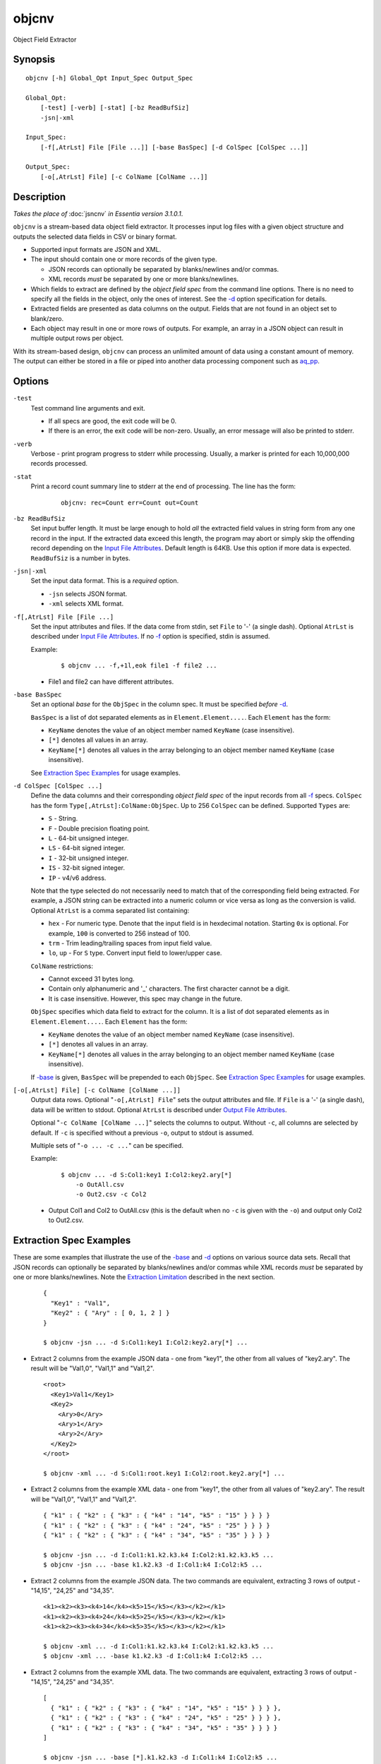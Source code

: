 ======
objcnv
======

Object Field Extractor


Synopsis
========

::

  objcnv [-h] Global_Opt Input_Spec Output_Spec

  Global_Opt:
      [-test] [-verb] [-stat] [-bz ReadBufSiz]
      -jsn|-xml

  Input_Spec:
      [-f[,AtrLst] File [File ...]] [-base BasSpec] [-d ColSpec [ColSpec ...]]

  Output_Spec:
      [-o[,AtrLst] File] [-c ColName [ColName ...]]


Description
===========

*Takes the place of* :doc:`jsncnv` *in Essentia version 3.1.0.1*.

``objcnv`` is a stream-based data object field extractor.
It processes input log files with a given object structure and
outputs the selected data fields in CSV or binary format.

* Supported input formats are JSON and XML.
* The input should contain one or more records of the given type.

  * JSON records can optionally be separated by blanks/newlines and/or commas.
  * XML records *must* be separated by one or more blanks/newlines.

* Which fields to extract are defined by the *object field spec* from the
  command line options.
  There is no need to specify all the fields in the object, only the ones
  of interest.
  See the `-d`_ option specification for details.
* Extracted fields are presented as data columns on the output.
  Fields that are not found in an object set to blank/zero.
* Each object may result in one or more rows of outputs. For example,
  an array in a JSON object can result in multiple output rows per object.

With its stream-based design, ``objcnv`` can process an unlimited amount of
data using a constant amount of memory. The output can either be stored
in a file or piped into another data processing component such as `aq_pp <aq_pp.html>`_.


Options
=======

.. _`-test`:

``-test``
  Test command line arguments and exit.

  * If all specs are good, the exit code will be 0.
  * If there is an error, the exit code will be non-zero. Usually, an error
    message will also be printed to stderr.


.. _`-verb`:

``-verb``
  Verbose - print program progress to stderr while processing.
  Usually, a marker is printed for each 10,000,000 records processed.


.. _`-stat`:

``-stat``
  Print a record count summary line to stderr at the end of processing.
  The line has the form:

   ::

    objcnv: rec=Count err=Count out=Count


.. _`-bz`:

``-bz ReadBufSiz``
  Set input buffer length.
  It must be large enough to hold *all* the extracted field values in
  string form from any one record in the input.
  If the extracted data exceed this length, the program may abort or
  simply skip the offending record depending on the
  `Input File Attributes`_.
  Default length is 64KB. Use this option if more data is expected.
  ``ReadBufSiz`` is a number in bytes.


.. _`-jsn`:

.. _`-xml`:

``-jsn|-xml``
  Set the input data format. This is a *required* option.

  * ``-jsn`` selects JSON format.
  * ``-xml`` selects XML format.


.. _`-f`:

``-f[,AtrLst] File [File ...]``
  Set the input attributes and files.
  If the data come from stdin, set ``File`` to '-' (a single dash).
  Optional ``AtrLst`` is described under `Input File Attributes`_.
  If no `-f`_ option is specified, stdin is assumed.

  Example:

   ::

    $ objcnv ... -f,+1l,eok file1 -f file2 ...

  * File1 and file2 can have different attributes.


.. _`-base`:

``-base BasSpec``
  Set an optional *base* for the ``ObjSpec`` in the column spec.
  It must be specified *before* `-d`_.

  ``BasSpec`` is a list of dot separated elements as in
  ``Element.Element....``. Each ``Element`` has the form:

  * ``KeyName`` denotes the value of an object member named ``KeyName``
    (case insensitive).
  * ``[*]`` denotes all values in an array.
  * ``KeyName[*]`` denotes all values in the array belonging to an object
    member named ``KeyName`` (case insensitive).

  See `Extraction Spec Examples`_ for usage examples.


.. _`-d`:

``-d ColSpec [ColSpec ...]``
  Define the data columns and their corresponding *object field spec*
  of the input records from all `-f`_ specs.
  ``ColSpec`` has the form ``Type[,AtrLst]:ColName:ObjSpec``.
  Up to 256 ``ColSpec`` can be defined.
  Supported ``Types`` are:

  * ``S`` - String.
  * ``F`` - Double precision floating point.
  * ``L`` - 64-bit unsigned integer.
  * ``LS`` - 64-bit signed integer.
  * ``I`` - 32-bit unsigned integer.
  * ``IS`` - 32-bit signed integer.
  * ``IP`` - v4/v6 address.

  Note that the type selected do not necessarily need to match that of
  the corresponding field being extracted. For example, a JSON string
  can be extracted into a numeric column or vice versa as long as the
  conversion is valid.
  Optional ``AtrLst`` is a comma separated list containing:

  * ``hex`` - For numeric type. Denote that the input field is in hexdecimal
    notation. Starting ``0x`` is optional. For example, ``100`` is
    converted to 256 instead of 100.
  * ``trm`` - Trim leading/trailing spaces from input field value.
  * ``lo``, ``up`` - For ``S`` type. Convert input field to lower/upper case.

  ``ColName`` restrictions:

  * Cannot exceed 31 bytes long.
  * Contain only alphanumeric and '_' characters. The first character
    cannot be a digit.
  * It is case insensitive. However, this spec may change in the future.

  ``ObjSpec`` specifies which data field to extract for the column.
  It is a list of dot separated elements as in
  ``Element.Element....``. Each ``Element`` has the form:

  * ``KeyName`` denotes the value of an object member named ``KeyName``
    (case insensitive).
  * ``[*]`` denotes all values in an array.
  * ``KeyName[*]`` denotes all values in the array belonging to an object
    member named ``KeyName`` (case insensitive).

  If `-base`_ is given, ``BasSpec`` will be prepended to each ``ObjSpec``.
  See `Extraction Spec Examples`_ for usage examples.


.. _`-o`:

``[-o[,AtrLst] File] [-c ColName [ColName ...]]``
  Output data rows.
  Optional "``-o[,AtrLst] File``" sets the output attributes and file.
  If ``File`` is a '-' (a single dash), data will be written to stdout.
  Optional ``AtrLst`` is described under `Output File Attributes`_.

  Optional "``-c ColName [ColName ...]``" selects the columns to output.
  Without ``-c``, all columns are selected by default.
  If ``-c`` is specified without a previous ``-o``, output to stdout is
  assumed.

  Multiple sets of "``-o ... -c ...``" can be specified.

  Example:

   ::

    $ objcnv ... -d S:Col1:key1 I:Col2:key2.ary[*]
        -o OutAll.csv
        -o Out2.csv -c Col2

  * Output Col1 and Col2 to OutAll.csv (this is the default when no ``-c``
    is given with the ``-o``) and output only Col2 to Out2.csv.


Extraction Spec Examples
========================

These are some examples that illustrate the use of the `-base`_ and
`-d`_ options on various source data sets.
Recall that
JSON records can optionally be separated by blanks/newlines and/or commas
while XML records *must* be separated by one or more blanks/newlines.
Note the `Extraction Limitation`_ described in the next section.

 ::

  {
    "Key1" : "Val1",
    "Key2" : { "Ary" : [ 0, 1, 2 ] }
  }

  $ objcnv -jsn ... -d S:Col1:key1 I:Col2:key2.ary[*] ...

* Extract 2 columns from the example JSON data - one from "key1",
  the other from all values of "key2.ary". The result will be "Val1,0",
  "Val1,1" and "Val1,2".

 ::

  <root>
    <Key1>Val1</Key1>
    <Key2>
      <Ary>0</Ary>
      <Ary>1</Ary>
      <Ary>2</Ary>
    </Key2>
  </root>

  $ objcnv -xml ... -d S:Col1:root.key1 I:Col2:root.key2.ary[*] ...

* Extract 2 columns from the example XML data - one from "key1",
  the other from all values of "key2.ary". The result will be "Val1,0",
  "Val1,1" and "Val1,2".

 ::

  { "k1" : { "k2" : { "k3" : { "k4" : "14", "k5" : "15" } } } }
  { "k1" : { "k2" : { "k3" : { "k4" : "24", "k5" : "25" } } } }
  { "k1" : { "k2" : { "k3" : { "k4" : "34", "k5" : "35" } } } }

  $ objcnv -jsn ... -d I:Col1:k1.k2.k3.k4 I:Col2:k1.k2.k3.k5 ...
  $ objcnv -jsn ... -base k1.k2.k3 -d I:Col1:k4 I:Col2:k5 ...

* Extract 2 columns from the example JSON data. The two commands are
  equivalent, extracting 3 rows of output - "14,15", "24,25" and "34,35".

 ::

  <k1><k2><k3><k4>14</k4><k5>15</k5></k3></k2></k1>
  <k1><k2><k3><k4>24</k4><k5>25</k5></k3></k2></k1>
  <k1><k2><k3><k4>34</k4><k5>35</k5></k3></k2></k1>

  $ objcnv -xml ... -d I:Col1:k1.k2.k3.k4 I:Col2:k1.k2.k3.k5 ...
  $ objcnv -xml ... -base k1.k2.k3 -d I:Col1:k4 I:Col2:k5 ...

* Extract 2 columns from the example XML data. The two commands are
  equivalent, extracting 3 rows of output - "14,15", "24,25" and "34,35".

 ::

  [
    { "k1" : { "k2" : { "k3" : { "k4" : "14", "k5" : "15" } } } },
    { "k1" : { "k2" : { "k3" : { "k4" : "24", "k5" : "25" } } } },
    { "k1" : { "k2" : { "k3" : { "k4" : "34", "k5" : "35" } } } }
  ]

  $ objcnv -jsn ... -base [*].k1.k2.k3 -d I:Col1:k4 I:Col2:k5 ...

* Extract 2 columns from the example JSON data. Produces ths same
  result as the previous example. Note the use of "``[*]``" in ``-base``
  to address all the objects in the top array.

 ::

  <k0>
  <k1><k2><k3><k4>14</k4><k5>15</k5></k3></k2></k1>
  <k1><k2><k3><k4>24</k4><k5>25</k5></k3></k2></k1>
  <k1><k2><k3><k4>34</k4><k5>35</k5></k3></k2></k1>
  </k0>

  $ objcnv -xml ... -base k0.k1[*].k2.k3 -d I:Col1:k4 I:Col2:k5 ...

* Extract 2 columns from the example XML data. Produces ths same
  result as the previous example. Note the use of "``[*]``" in ``-base``
  to address all the "k1" entries.

 ::

  { "k1" : { "k2" : { "k3" : [ { "k4" : "14", "k5" : "15" },
                               { "k4" : "24", "k5" : "25" } ] } } },
  { "k1" : { "k2" : { "k3" : [ { "k4" : "34", "k5" : "35" } ] } } }

  $ objcnv -jsn ... -base k1.k2.k3[*] -d I:Col1:k4 I:Col2:k5 ...

* Extract 2 columns from the example JSON data. Produces ths same
  result as the previous example. Note the use of "``[*]``" in ``-base``
  to address all the objects in the "k3" array.

 ::

  <k1><k2><k3><k4>14</k4><k5>15</k5></k3>
          <k3><k4>24</k4><k5>25</k5></k3></k2></k1>
  <k1><k2><k3><k4>34</k4><k5>35</k5></k3></k2></k1>

  $ objcnv -xml ... -base k1.k2.k3[*] -d I:Col1:k4 I:Col2:k5 ...

* Extract 2 columns from the example XML data. Produces ths same
  result as the previous example. Note the use of "``[*]``" in ``-base``
  to address all the objects in the "k3" elements.

 ::

  [
    { "k1" : { "k2" : { "k3" : [ { "k4" : "14", "k5" : "15" },
                                 { "k4" : "24", "k5" : "25" } ] } } },
    { "k1" : { "k2" : { "k3" : [ { "k4" : "34", "k5" : "35" } ] } } }
  ]

  $ objcnv -jsn ... -base [*].k1.k2.k3[*] -d I:Col1:k4 I:Col2:k5 ...

* Extract 2 columns from the example JSON data. Produces ths same
  result as the previous example. Note the use of two "``[*]``" in ``-base``
  to address all the objects in the top array and
  all the objects in the "k3" array.

 ::

  <k0>
  <k1><k2><k3><k4>14</k4><k5>15</k5></k3>
          <k3><k4>24</k4><k5>25</k5></k3></k2></k1>
  <k1><k2><k3><k4>34</k4><k5>35</k5></k3></k2></k1>
  </k0>

  $ objcnv -xml ... -base k0.k1[*].k2.k3[*] -d I:Col1:k4 I:Col2:k5 ...

* Extract 2 columns from the example XML data. Produces ths same
  result as the previous example. Note the use of two "``[*]``" in ``-base``
  to address all the "k1" entries and
  all the "k3" entries.

 ::

  [ 1,2 ]
  [ 3,4 ]

  $ objcnv -jsn ... -base [*] -d I:Col1: ...

  [ [ 1,2 ], [ 3,4 ] ]

  $ objcnv -jsn ... -base [*].[*] -d I:Col1: ...

  { "k1" : [ 1,2 ] }
  { "k1" : [ 3,4 ] }

  $ objcnv -jsn ... -base k1[*] -d I:Col1: ...

  <k1>1</k1>
  <k1>2</k1>
  <k1>3</k1>
  <k1>4</k1>

  $ objcnv -xml ... -base k1 -d I:Col1: ...

* The ``JsnSpec`` in a ``ColSpec`` can be blank if appropriate.


Extraction Limitation
=====================

There is one limitation regarding array extraction. The ``[*]`` specification
denotes that all elements of an array is to be extracted.
While this is true, it may not be possible to extract some other desired fields
when processing an array. This condition depends on the arrangement of the
source data. The order of the columns specified under `-d`_ does not affect
the result.

Consider an example from the last section:

 ::

  {
    "Key1" : "Val1",
    "Key2" : { "Ary" : [ 0, 1, 2 ] }
  }

  $ objcnv -jsn ... -d S:Col1:key1 I:Col2:key2.ary[*] ...

Extracting "key1" and "key2.ary" gives the expected result of "Val1,0",
"Val1,1" and "Val1,2". However, if the source data is arranged differently,
as in:

 ::

  {
    "Key2" : { "Ary" : [ 0, 1, 2 ] },
    "Key1" : "Val1"
  }

  $ objcnv -jsn ... -d S:Col1:key1 I:Col2:key2.ary[*] ...

The same command gives only ",0", ",1" and ",2" - i.e., the value of "key1" is
missing. This has to do with the *stream based* design of the tool -
it outputs one record for each value of *inner most* array "key2.ary".
However, "key1" is not known when "key2.ary" is processed, so it is given
an empty string value.
To illustrate further, consider:

 ::

  {
    "Key2" : { "Ary" : [ 0, 1, 2 ] },
    "Key1" : "Val1",
    "Key3" : { "Ary" : [ 10, 11, 12 ] }
  }

  $ objcnv -jsn ... -d S:Col1:key1 I:Col2:key2.ary[*] I:Col3:key3.ary[*] ...

The result will be ",0,0", ",1,0", ",2,0", "Val1,0,10", "Val1,0,11" and
"Val1,0,12". There are two inner most arrays of interest in this case.
The first 3 result rows come from "key2.ary", where "key1" and "key3.ary"
are not known.
The other result rows come from "key3.ary", where "key1" is known but
"key2.ary" is no longer in context.


Exit Status
===========

If successful, the program exits with status 0. Otherwise, the program exits
with a non-zero status code along error messages printed to stderr.
Applicable exit codes are:

* 0 - Successful.
* 1 - Memory allocation error.
* 2 - Command option spec error.
* 3 - Initialization error.
* 11 - Input open error.
* 12 - Input read error.
* 13 - Input processing error.
* 21 - Output open error.
* 22 - Output write error.


Input File Attributes
=====================

Each input file can have these comma separated attributes:

* ``eok`` - Make error non-fatal. If there is an input error, program will
  try to skip over bad/broken records. If there is a record processing error,
  program will just discard the record.
* ``qui`` - Quiet; i.e., do not print any input/processing error message.
* ``+Num[b|r|l]`` - Specifies the number of bytes (``b`` suffix), records (``r``
  suffix) or lines (no suffix or ``l`` suffix) to skip before processing.


Output File Attributes
======================

Each output option can have a list of comma separated attributes:

* ``notitle`` - Suppress the column name label row from the output.
  A label row is normally included by default.
* ``app`` - When outputting to a file, append to it instead of overwriting.
* ``csv`` - Output in CSV format. This is the default.
* ``sep=c`` or ``sep=\xHH`` - Output in 'c' (single byte) separated value
  format. '\xHH' is a way to specify 'c' via its HEX value ``HH``.
  Note that ``sep=,`` is not the same as ``csv`` because CSV is a more
  advanced format.
* ``bin`` - Output in aq_tool's internal binary format.
* ``esc`` - Use '\\' to escape the field separator, '"' and '\\' (non binary).
* ``noq`` - Do not quote string fields (CSV).
* ``fmt_g`` - Use "%g" as print format for ``F`` type columns. Only use this
  to aid data inspection (e.g., during integrity check or debugging).

If no output format attribute is given, CSV is assumed.


See Also
========

* `aq_pp <aq_pp.html>`_ - Record preprocessor
* `udbd <udbd.html>`_ - Udb server
* `aq_udb <aq_udb.html>`_ - Udb server interface

